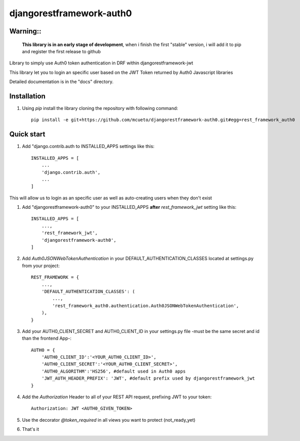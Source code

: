 =====
djangorestframework-auth0
=====

Warning::
-------

    **This library is in an early stage of development**, when i finish the first "stable" version, i will add it to pip and register the first release to github


Library to simply use Auth0 token authentication in DRF within djangorestframework-jwt

This library let you to login an specific user based on the JWT Token returned by Auth0 Javascript libraries


Detailed documentation is in the "docs" directory.

Installation
-----------

1. Using `pip` install the library cloning the repository with following command::

    pip install -e git+https://github.com/mcueto/djangorestframework-auth0.git#egg=rest_framework_auth0

Quick start
-----------

1. Add "django.contrib.auth to INSTALLED_APPS settings like this::

    INSTALLED_APPS = [
        ...
        'django.contrib.auth',
        ...
    ]

This will allow us to login as an specific user as well as auto-creating users when they don't exist

1. Add "djangorestframework-auth0" to your INSTALLED_APPS **after** `rest_framework_jwt` setting like this::

    INSTALLED_APPS = [
        ...,
        'rest_framework_jwt',
        'djangorestframework-auth0',
    ]

2. Add `Auth0JSONWebTokenAuthentication` in your DEFAULT_AUTHENTICATION_CLASSES located at settings.py from your project::

    REST_FRAMEWORK = {
        ...,
        'DEFAULT_AUTHENTICATION_CLASSES': (
            ...,
            'rest_framework_auth0.authentication.Auth0JSONWebTokenAuthentication',
        ),
    }

3. Add your AUTH0_CLIENT_SECRET and AUTH0_CLIENT_ID in your settings.py file -must be the same secret and id than the frontend App-::

    AUTH0 = {
        'AUTH0_CLIENT_ID':'<YOUR_AUTH0_CLIENT_ID>',
        'AUTH0_CLIENT_SECRET':'<YOUR_AUTH0_CLIENT_SECRET>',
        'AUTH0_ALGORITHM':'HS256', #default used in Auth0 apps
        'JWT_AUTH_HEADER_PREFIX': 'JWT', #default prefix used by djangorestframework_jwt
    }

4. Add the `Authorization` Header to all of your REST API request, prefixing JWT to your token::

    Authorization: JWT <AUTH0_GIVEN_TOKEN>

5. Use the decorator `@token_required` in all views you want to protect (not_ready_yet)

6. That's it
